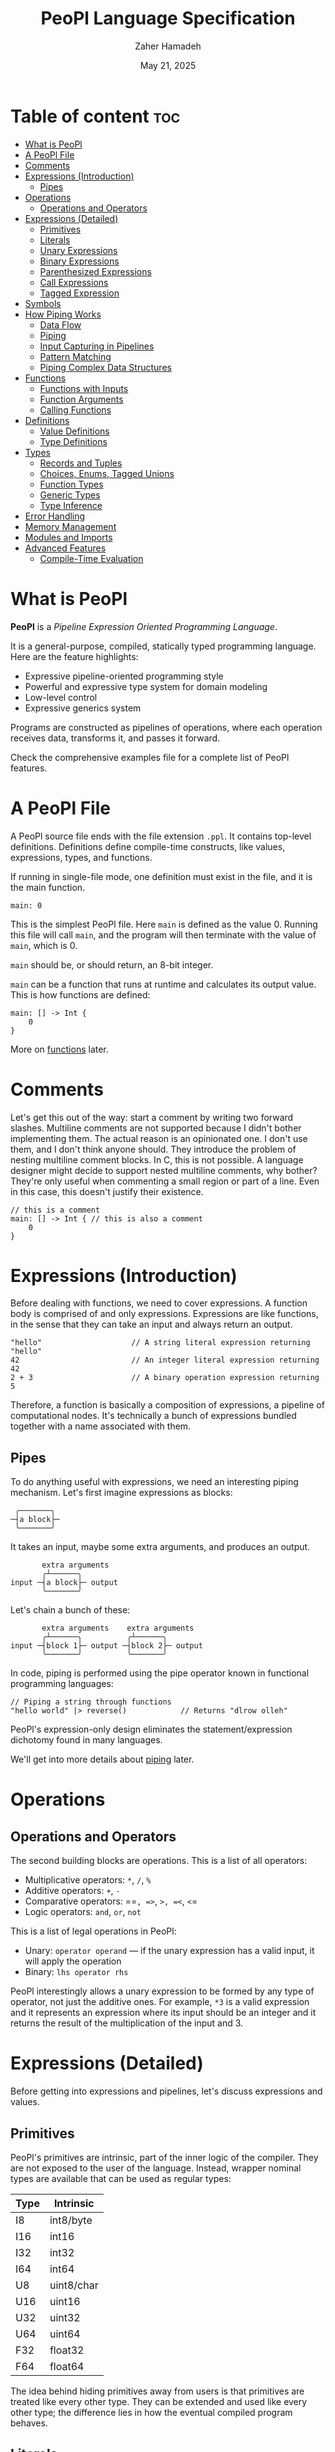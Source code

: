 #+TITLE: PeoPl Language Specification
#+AUTHOR: Zaher Hamadeh
#+DATE: May 21, 2025

* Table of content :toc:
- [[#what-is-peopl][What is PeoPl]]
- [[#a-peopl-file][A PeoPl File]]
- [[#comments][Comments]]
- [[#expressions-introduction][Expressions (Introduction)]]
  - [[#pipes][Pipes]]
- [[#operations][Operations]]
  - [[#operations-and-operators][Operations and Operators]]
- [[#expressions-detailed][Expressions (Detailed)]]
  - [[#primitives][Primitives]]
  - [[#literals][Literals]]
  - [[#unary-expressions][Unary Expressions]]
  - [[#binary-expressions][Binary Expressions]]
  - [[#parenthesized-expressions][Parenthesized Expressions]]
  - [[#call-expressions][Call Expressions]]
  - [[#tagged-expression][Tagged Expression]]
- [[#symbols][Symbols]]
- [[#how-piping-works][How Piping Works]]
  - [[#data-flow][Data Flow]]
  - [[#piping][Piping]]
  - [[#input-capturing-in-pipelines][Input Capturing in Pipelines]]
  - [[#pattern-matching][Pattern Matching]]
  - [[#piping-complex-data-structures][Piping Complex Data Structures]]
- [[#functions][Functions]]
  - [[#functions-with-inputs][Functions with Inputs]]
  - [[#function-arguments][Function Arguments]]
  - [[#calling-functions][Calling Functions]]
- [[#definitions][Definitions]]
  - [[#value-definitions][Value Definitions]]
  - [[#type-definitions][Type Definitions]]
- [[#types][Types]]
  - [[#records-and-tuples][Records and Tuples]]
  - [[#choices-enums-tagged-unions][Choices, Enums, Tagged Unions]]
  - [[#function-types][Function Types]]
  - [[#generic-types][Generic Types]]
  - [[#type-inference][Type Inference]]
- [[#error-handling][Error Handling]]
- [[#memory-management][Memory Management]]
- [[#modules-and-imports][Modules and Imports]]
- [[#advanced-features][Advanced Features]]
  - [[#compile-time-evaluation][Compile-Time Evaluation]]

* What is PeoPl

*PeoPl* is a /Pipeline Expression Oriented Programming Language/.

It is a general-purpose, compiled, statically typed programming language.
Here are the feature highlights:
- Expressive pipeline-oriented programming style 
- Powerful and expressive type system for domain modeling
- Low-level control
- Expressive generics system
  
Programs are constructed as pipelines of operations,
where each operation receives data, transforms it, and passes it forward.

Check the comprehensive examples file for a complete list of PeoPl features.

* A PeoPl File

A PeoPl source file ends with the file extension =.ppl=.
It contains top-level definitions.
Definitions define compile-time constructs, like values, expressions, types, and functions.

If running in single-file mode, one definition must exist in the file, and it is the main function.

#+BEGIN_SRC peopl
main: 0
#+END_SRC

This is the simplest PeoPl file.
Here =main= is defined as the value 0.
Running this file will call =main=, and the program will then terminate with the value of =main=,
which is 0.

=main= should be, or should return, an 8-bit integer.

=main= can be a function that runs at runtime and calculates its output value.
This is how functions are defined:

#+BEGIN_SRC peopl
main: [] -> Int {
    0
}
#+END_SRC

More on [[#functions][functions]] later.

* Comments

Let's get this out of the way: start a comment by writing two forward slashes.
Multiline comments are not supported because I didn't bother implementing them.
The actual reason is an opinionated one. I don't use them, and I don't think anyone should.
They introduce the problem of nesting multiline comment blocks. In C, this is not possible.
A language designer might decide to support nested multiline comments, why bother?
They're only useful when commenting a small region or part of a line. Even in this case,
this doesn't justify their existence.

#+BEGIN_SRC peopl
// this is a comment
main: [] -> Int { // this is also a comment
    0
}
#+END_SRC

* Expressions (Introduction)

Before dealing with functions, we need to cover expressions.
A function body is comprised of and only expressions.
Expressions are like functions, in the sense that they can take an input and always return an output.

#+BEGIN_SRC peopl
"hello"                    // A string literal expression returning "hello"
42                         // An integer literal expression returning 42
2 + 3                      // A binary operation expression returning 5
#+END_SRC

Therefore, a function is basically a composition of expressions, a pipeline of computational nodes.
It's technically a bunch of expressions bundled together with a name associated with them.

** Pipes

To do anything useful with expressions, we need an interesting piping mechanism.
Let's first imagine expressions as blocks:

#+BEGIN_EXAMPLE
 ╭───────╮
─┤a block├─
 ╰───────╯
#+END_EXAMPLE

It takes an input, maybe some extra arguments, and produces an output.

#+BEGIN_EXAMPLE
       extra arguments
       ╭┴──────╮
input ─┤a block├─ output
       ╰───────╯
#+END_EXAMPLE

Let's chain a bunch of these:

#+BEGIN_EXAMPLE
       extra arguments    extra arguments 
       ╭┴──────╮          ╭┴──────╮
input ─┤block 1├─ output ─┤block 2├─ output
       ╰───────╯          ╰───────╯
#+END_EXAMPLE

In code, piping is performed using the pipe operator known in functional programming languages:

#+BEGIN_SRC peopl
// Piping a string through functions
"hello world" |> reverse()            // Returns "dlrow olleh"
#+END_SRC

PeoPl's expression-only design eliminates the statement/expression dichotomy found in many languages.

We'll get into more details about [[#how-piping-works][piping]] later.

* Operations
** Operations and Operators
The second building blocks are operations.
This is a list of all operators:
- Multiplicative operators: =*=, =/=, =%=
- Additive operators: =+=, =-=
- Comparative operators: ==​=, =>=, =>=​=, =<=, =<=​=
- Logic operators: =and=, =or=, =not=
  
This is a list of legal operations in PeoPl:
- Unary: =operator operand= — if the unary expression has a valid input, it will apply the operation
- Binary: =lhs operator rhs=

PeoPl interestingly allows a unary expression to be formed by any type of operator, not just the additive ones.
For example, =*3= is a valid expression and it represents an expression where its input should be an integer
and it returns the result of the multiplication of the input and 3.

* Expressions (Detailed)

Before getting into expressions and pipelines, let's discuss expressions and values.

** Primitives
PeoPl's primitives are intrinsic, part of the inner logic of the compiler.
They are not exposed to the user of the language.
Instead, wrapper nominal types are available that can be used as regular types:

| Type | Intrinsic  |
|------+------------|
| I8   | int8/byte  |
| I16  | int16      |
| I32  | int32      |
| I64  | int64      |
| U8   | uint8/char |
| U16  | uint16     |
| U32  | uint32     |
| U64  | uint64     |
| F32  | float32    |
| F64  | float64    |

The idea behind hiding primitives away from users is that primitives are treated like every other type.
They can be extended and used like every other type; the difference lies in how the eventual compiled program behaves.

** Literals
The first example of values are literals.
Literals are expressions that take no input (their input should be =nothing=) and return themselves as output.

*** Nothing

The empty tuple, representing the unit type:

#+BEGIN_SRC peopl
nothing
_
#+END_SRC

*** Boolean Literals

#+BEGIN_SRC peopl
true
false
#+END_SRC

*** Number Literals

#+BEGIN_SRC peopl
// integers
42
690
0xFF468A                // hex integer literal
0xABCD_1234_AFDE_0987   // hex also supports _
0b1010_1010_1110        // binary
0o1727432               // octal
0o777_123_123           // all integer number formats support _

// floats
3.1415
#+END_SRC

*** String Literals

Multiline string literals are not supported:

#+BEGIN_SRC peopl
"hi"
#+END_SRC

**** TODO String literals are not fully covered yet

String literals are not fully covered yet because I haven't figured out how to implement them yet.
By that I mean that strings can either be a C string (a pointer to a null-terminated byte array), or a struct of a pointer to a byte array and a size.
Also, encoding should be taken into consideration.

** Unary Expressions

An expression with an operator prefix.
Due to PeoPl's pipeline approach, all [[#operations-and-operators][operators]] can be used as prefix operators.

#+BEGIN_SRC peopl
+42
-3.14
*2
> x
<= y
not true
#+END_SRC

A unary expression can work on an input.

** Binary Expressions

Two expressions with an infix operator.
All operators excluding the =not= operator are infix operators.

#+BEGIN_SRC peopl
690+42
2.8-3.14
5*2
3 > 1
#+END_SRC

** Parenthesized Expressions

It's just an expression inside parentheses.

** Call Expressions

Function call is a value; depending on the context, a function call can run at compile time or runtime.
Any expression can be a callable, if it is defined as a callable.
A call expression is defined by a prefix (which can be an expression) followed by =()=.
A call expression can get extra arguments inside the =()=.
More on call expressions [[#functions][here]].

#+BEGIN_SRC peopl
whatever() // calling whatever
#+END_SRC

** Tagged Expression

A tagged expression is basically just an expression with a label.
I admit it's a convoluted way of explainging the concept of *assignment*,
but there is a technical difference: a tagged expression is a value with a label,
it is in itself an expression. They look like top level definitions, in a way they are,
but they are supposed to be local, and they cannot be generic.

The cool thing about tagged expressions as a concept is that they can be applied in a lot of different context,
with an expected behavior.

For example, calling a function with named arguments is like passing tagged expressions to the function body.


#+BEGIN_SRC peopl
label: expression // this a tagged expression
#+END_SRC

Usually the type of an expression is infered, but a tagged expression can be type annotated.


#+BEGIN_SRC peopl
label' ExpressionType: expression // this a tagged expression with a type
#+END_SRC

This syntax is integral to defining expressions and values in PeoPl and it appears in a lot of places.
Whenever defining the type of a label is necessary, the label is suffixed by a ='=.
To define the value of a label, the label is suffixed by a =:=.
The label's value always comes after the type.

* Symbols
Each symbol in PeoPl has generaly one and only one purpose, this makes reading and understanding PeoPl code easy and predictable.
If you see a symbol you've never seen before, it's possibly a special feature.
If you see a symbol you've seen before, it will most probaby behave in a very predictable way.
There should not be special cases.

*** The sqare brackets =[]=
Used to define compile time constructs, most comonly types.
*** The round brackets =()=
Used to define runtime initializations. Like function arguments, literal tuples.
They are also used as regular parenthesis for grouping expressions.
*** The curly brackets ={}=
Used to define function blocks.
*** The colon =:=
Used in tagged expressions. Generaly after a label or a qualified identifier
#+BEGIN_SRC peopl
qualified_identifier: expression
#+END_SRC
The colon will behave predictably inside argument list of function calls and tuple literal definitions.
*** The apostorphe ='=
Used to define identifiers types. Most comonly in type definitions, or in tagged expressions to disambiguate types.
*** The vertical line =|=
Used to define capture expressions with match and guard expressions.
*** The dollar sign =$=
Used for bindings. An identifier prefixed by a =$= is usually used inside match expressions to bind input to a certain identifier.
*** Quotation mark ="=
For string literals

* How Piping Works

** Data Flow

Data flows through nodes. PeoPl is designed to have a powerful piping system.
It utilizes simple and friendly syntax to enable powerful features:
- Piping
- Pattern matching
- Destructuring
- Branching

** Piping

Piping is first-class in PeoPl and behaves a little bit like extension methods (in Go, Kotlin, Swift, Rust),
or regular functions in functional programming languages.
The distinction between functions in PeoPl and other functional programming languages is that
a function input is treated in a special way over other function arguments.

** Input Capturing in Pipelines

PeoPl doesn't support assignments. It's crazy, right?
Well, it is not technically needed. To have a name for the input of an expression,
capture it by binding it to local identifiers. You might like to call this a "local variable" (but it's not).
This is done using the input capture syntax with the vertical bar notation =|$name|=.

#+BEGIN_SRC peopl
// Input capturing using |$name| syntax
12321
|> toString()
|> |$value| value = value.reverse() // Returns true (palindrome check)
#+END_SRC

** Pattern Matching

Input capturing is pattern matching.
In the previous example, the output of =toString()= is matched with the label =value=.
The =$= sign is used to bind inputs to labels. Think of it like assignment, but backwards.

*** Branching

Pattern matching is not only for binding values.
It also allows for branching.
Input can be matched to exact values, or bound to labels but with guard expressions.

#+BEGIN_SRC peopl
// Basic pattern matching on values
value
|>
|0| "Zero",
|1| "One",
|$n if n < 0| "Negative",
|$n if n % 2 = 0| "Even",
|_| "Other"
#+END_SRC

*** Destructuring

Pattern matching can be complex; it also can be performed on [[#tuples][tuples]] and [[#choices-enums-tagged-unions][tagged unions]],
which will be covered later.

** Piping Complex Data Structures

PeoPl uses product types (tuples, records) to pass complex data structures.

Records (objects with named fields) can be passed through pipelines and accessed directly within transformation nodes.

*** Tuples

Tuples (ordered collections of values) can be processed efficiently:

#+BEGIN_SRC peopl
// Piping a tuple through a transformation
(10, 5)
|> |$dimensions| dimensions._0 * dimensions._1  // Returns 50
#+END_SRC

*** Records

Records are tuples with named members:

#+BEGIN_SRC peopl
// Piping a record
(width: 10, height: 5)
|> |$in| in.width * in.height  // Returns 50

// Piping a record with anonymous capture
(width: 10, height: 5)
|> |$| width * height  // Returns 50
#+END_SRC

*** Nested Structures

Pattern matching and bindings can be performed on nested structures, used for destructuring.

#+BEGIN_SRC peopl
// Processing nested data
(
  user: (name: "Abdulla", birthyear: 1934),
  role: "admin"
)
|> |$data| (
  username: data.user.name,
  age: 2025 - data.user.birthyear,
  canEdit: data.role = "admin"
)

// Nested pattern matching
(
  user: (name: "Abdulla", birthyear: 1934),
  role: "admin"
)
|> |(user: (name: "Hanine", birthyear: $year), role: $role)| "Hanin is born in $year"
#+END_SRC

* Functions

Functions are blocks of expressions that most commonly run at runtime.
Similar to bash programs, each function has an input, extra arguments, and returns an output.
In bash, the input and output are usually text, coming from stdin and going to stdout.
However, in PeoPl, inputs and outputs are structured types.
More on [[#types][types]] later.

#+BEGIN_SRC peopl
thisReturns42: [] -> Int {
  42
}
#+END_SRC

This syntax creates a function that takes nothing as input and returns 42.
Return statements do not exist because they are not necessary.

** Functions with Inputs

Function inputs are different from regular function arguments.
Similar to how shell commands take their input from stdin.
They're analogous to =self= or =this= in languages with object methods.
Inputs are usually anonymous, which means they can be pipelined directly into other functions.
However, if needed, they can also be captured.

#+BEGIN_SRC peopl
square: (Int)[] -> Int {
  |$in| in*in
}
#+END_SRC

** Function Arguments

In addition to function input, functions also take extra arguments.
Extra arguments are always named.

#+BEGIN_SRC peopl
add: [a' Int, b' Int] -> Int {
  a + b
}
#+END_SRC

If =()= are omitted, it means the function takes nothing as input.
By nothing, I mean the type =nothing=.

** Calling Functions

Functions with inputs need to be called on an object:

#+BEGIN_SRC peopl
5.square() // returns 25
// or
5 |> square()
#+END_SRC

Functions with nothing as input can't receive a value as input:

#+BEGIN_SRC peopl
5 |>
add(a: 1, b: 2) // Error: add expects nothing as input
#+END_SRC

Functions with nothing as input can be considered as static functions.

* Definitions

Expressions are not allowed at the file top level.
They need to be bound to a label.

#+BEGIN_SRC peopl
a: 3 // creating the constant a with the value 3

main: [] -> nothing { // main function
  _
}
#+END_SRC

The main function is the entry point of the program.
Other definitions can exist alongside it.

Define a value using this syntax:

#+BEGIN_SRC peopl
label OptionalType: Expression
#+END_SRC

Expressions can be 3 things:
- Computable values
- Types
- Callables

** Value Definitions

Value definitions bind compile-time expressions to labels. These can be:
- Constants (computed at compile time)
- Functions (callable at runtime)
- Complex expressions

#+BEGIN_SRC peopl
pi: 3.14159
MAX_SIZE: 1024
greeting: "Hello, World!"

// Function definitions
factorial: [n' Int] -> Int {
  n
  |>
  |1| 1
  |$x| x * factorial(x - 1)
}
#+END_SRC

** Type Definitions

Type definitions create aliases for structural types:

#+BEGIN_SRC peopl
UserId: Int
Point: [x' Float, y' Float]
Color: choice [
    red',
    green',
    blue',
    custom' [r' Int, g' Int, b' Int]
]
#+END_SRC

* Types

PeoPl has an expressive and powerful type system.
The goal of PeoPl's type system is to grant simplicity to the activity of defining domain models,
reduce boilerplate for defining constructs, and use consistent syntax for definitions everywhere.

** Records and Tuples

The simplest type is the record/struct/tuple, whatever you want to call it. It is the product type.

#+BEGIN_SRC peopl
Person: [name' String, age' Int]
Point: [Float, Float]
Circle: [center' Point, radius' Float]
Rectangle: [a' Point, b' Point, width' Float, height' Float]
#+END_SRC

*** Anonymous vs Named Fields

Tuples use positional access (=._0=, =._1=), while records use named access (=.name=, =.age=).

#+BEGIN_SRC peopl
// Tuple access
coordinates: (3.14, 2.71)
x: coordinates._0  // 3.14
y: coordinates._1  // 2.71

// Record access
person: (name: "Alice", age: 30)
name: person.name  // "Alice"
age: person.age    // 30
#+END_SRC

** Choices, Enums, Tagged Unions

A useful construct for defining choices or option enumerations.
They are sum types. Similar to Rust enums, but with nicer syntax, I guarantee.

#+BEGIN_SRC peopl
Color: choice [red', blue', green', yellow'] // basic enums

ShapeUnion: choice [Circle, Rectangle] // unions (they are secretly tagged)

ShapeTaggedChoice: choice [circle Circle, rectangle Rectangle] // enums with associated values, or tagged unions

ShapeTaggedChoiceAlt: choice [
    circle '[center Point, radius Float],
    rectangle '[a Point, b Point, width Float, height Float]
]
// Definitions can be nested, preventing the proliferation of small types that are only used in one place
#+END_SRC

*** Pattern Matching on Choice Types

Choice types work seamlessly with pattern matching:

#+BEGIN_SRC peopl
processShape: (Shape)[] -> Float {
  |circle: (center: _, radius: $r)| PI * r * r,
  |rectangle: (a: _, b: _, width: $w, height: $h)| w * h
}
#+END_SRC

** Function Types

Functions are also types and can be used as first-class values:

#+BEGIN_SRC peopl
// Function type definitions
Transformer: (String)[] -> String
Predicate: (Int)[] -> Bool
BinaryOp: [a Int, b Int] -> Int

// Using function types
applyTwice: (Int)[transform' Transformer] -> String {
  |$input| input |> transform() |> transform()
}
#+END_SRC

** Generic Types

PeoPl supports generic types for writing reusable code:

#+BEGIN_SRC peopl
// Generic container
Container: [T'] => [value T, timestamp Int]

// Generic function
map: [T', U'] => (List[T])[transform' (T)[] -> U] -> List[U] {
  // implementation
}
#+END_SRC

Generic
** Type Inference

PeoPl has strong type inference, reducing the need for explicit type annotations:

#+BEGIN_SRC peopl
// Type inferred as Int
count: 42

// Complex inference in pipelines
result: ("hello world"
  |> split(" ")
  |> map(capitalize)
  |> join(", "))
  // Type inferred as String
#+END_SRC

* TODO Error Handling

* TODO Memory Management

* TODO Modules and Imports

* Advanced Features

** Compile-Time Evaluation

Many expressions can be evaluated at compile time:

#+BEGIN_SRC peopl
// Compile-time constants
TABLE_SIZE: 2^10  // Computed at compile time

// Compile-time function calls
factorial5: factorial(5)  // Computed at compile time if factorial is pure
#+END_SRC
